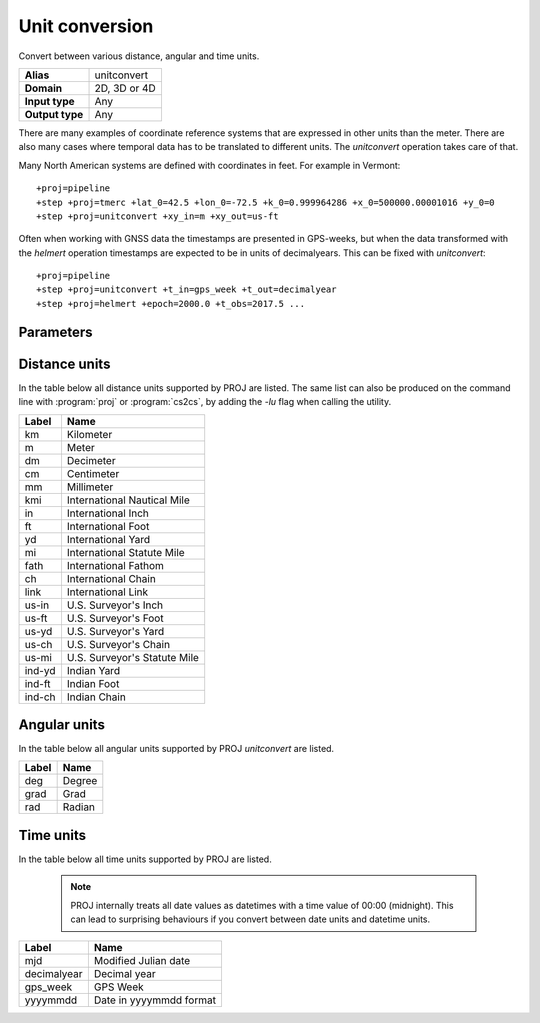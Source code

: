 .. _unitconvert:

================================================================================
Unit conversion
================================================================================

.. versionadded:: 5.0.0

Convert between various distance, angular and time units.

+---------------------+--------------------------------------------------------+
| **Alias**           | unitconvert                                            |
+---------------------+--------------------------------------------------------+
| **Domain**          | 2D, 3D or 4D                                           |
+---------------------+--------------------------------------------------------+
| **Input type**      | Any                                                    |
+---------------------+--------------------------------------------------------+
| **Output type**     | Any                                                    |
+---------------------+--------------------------------------------------------+

There are many examples of coordinate reference systems that are expressed in
other units than the meter. There are also many cases where temporal data
has to be translated to different units. The `unitconvert` operation takes care
of that.

Many North American systems are defined with coordinates in feet. For example
in Vermont::

    +proj=pipeline
    +step +proj=tmerc +lat_0=42.5 +lon_0=-72.5 +k_0=0.999964286 +x_0=500000.00001016 +y_0=0
    +step +proj=unitconvert +xy_in=m +xy_out=us-ft

Often when working with GNSS data the timestamps are presented in GPS-weeks,
but when the data transformed with the `helmert` operation timestamps are
expected to be in units of decimalyears. This can be fixed with `unitconvert`::

    +proj=pipeline
    +step +proj=unitconvert +t_in=gps_week +t_out=decimalyear
    +step +proj=helmert +epoch=2000.0 +t_obs=2017.5 ...

Parameters
################################################################################

.. option:: +xy_in=<unit> or <conversion_factor>

    Horizontal input units. See :ref:`distance_units` and :ref:`angular_units`
    for a list of available units. `<conversion_factor>` is the conversion factor
    from the input unit to metre for linear units, or to radian for angular
    units.

.. option:: +xy_out=<unit> or <conversion_factor>

    Horizontal output units. See :ref:`distance_units` and :ref:`angular_units`
    for a list of available units. `<conversion_factor>` is the conversion factor
    from the output unit to metre for linear units, or to radian for angular
    units.

.. option:: +z_in=<unit> or <conversion_factor>

    Vertical output units. See :ref:`distance_units` and :ref:`angular_units`
    for a list of available units. `<conversion_factor>` is the conversion factor
    from the input unit to metre for linear units, or to radian for angular
    units.

.. option:: +z_out=<unit> or <conversion_factor>

    Vertical output units. See :ref:`distance_units` and :ref:`angular_units`
    for a list of available units.  `<conversion_factor>` is the conversion factor
    from the output unit to metre for linear units, or to radian for angular
    units.

.. option:: +t_in=<unit>

    Temporal input units. See :ref:`time_units` for a list of available units.

.. option:: +t_out=<unit>

    Temporal output units. See :ref:`time_units` for a list of available units.

.. _distance_units:

Distance units
###############################################################################

In the table below all distance units supported by PROJ are listed.
The same list can also be produced on the command line with :program:`proj` or
:program:`cs2cs`, by adding the `-lu` flag when calling the utility.

+----------+---------------------------------+
| Label    | Name                            |
+==========+=================================+
|     km   | Kilometer                       |
+----------+---------------------------------+
|      m   | Meter                           |
+----------+---------------------------------+
|     dm   | Decimeter                       |
+----------+---------------------------------+
|     cm   | Centimeter                      |
+----------+---------------------------------+
|     mm   | Millimeter                      |
+----------+---------------------------------+
|    kmi   | International Nautical Mile     |
+----------+---------------------------------+
|     in   | International Inch              |
+----------+---------------------------------+
|     ft   | International Foot              |
+----------+---------------------------------+
|     yd   | International Yard              |
+----------+---------------------------------+
|     mi   | International Statute Mile      |
+----------+---------------------------------+
|   fath   | International Fathom            |
+----------+---------------------------------+
|     ch   | International Chain             |
+----------+---------------------------------+
|   link   | International Link              |
+----------+---------------------------------+
|  us-in   | U.S. Surveyor's Inch            |
+----------+---------------------------------+
|  us-ft   | U.S. Surveyor's Foot            |
+----------+---------------------------------+
|  us-yd   | U.S. Surveyor's Yard            |
+----------+---------------------------------+
|  us-ch   | U.S. Surveyor's Chain           |
+----------+---------------------------------+
|  us-mi   | U.S. Surveyor's Statute Mile    |
+----------+---------------------------------+
| ind-yd   | Indian Yard                     |
+----------+---------------------------------+
| ind-ft   | Indian Foot                     |
+----------+---------------------------------+
| ind-ch   | Indian Chain                    |
+----------+---------------------------------+

.. _angular_units:

Angular units
###############################################################################

.. versionadded:: 5.2.0

In the table below all angular units supported by PROJ `unitconvert` are listed.

+----------+---------------------------------+
| Label    | Name                            |
+==========+=================================+
|    deg   | Degree                          |
+----------+---------------------------------+
|   grad   | Grad                            |
+----------+---------------------------------+
|    rad   | Radian                          |
+----------+---------------------------------+

.. _time_units:

Time units
###############################################################################

In the table below all time units supported by PROJ are listed.

    .. note::

        PROJ internally treats all date values as datetimes with a time value
        of 00:00 (midnight).  This can lead to surprising behaviours if you
        convert between date units and datetime units.


+--------------+-----------------------------+
| Label        | Name                        |
+==============+=============================+
| mjd          | Modified Julian date        |
+--------------+-----------------------------+
| decimalyear  | Decimal year                |
+--------------+-----------------------------+
| gps_week     | GPS Week                    |
+--------------+-----------------------------+
| yyyymmdd     | Date in yyyymmdd format     |
+--------------+-----------------------------+

